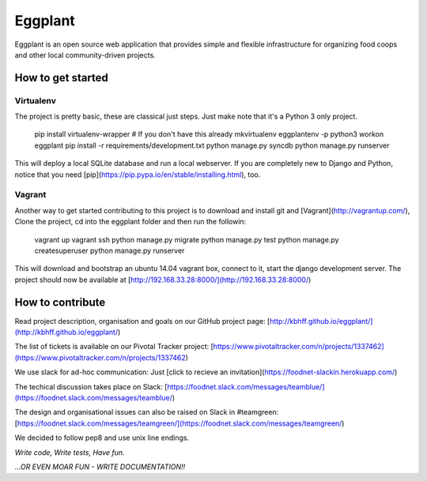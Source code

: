 Eggplant
--------

.. image:: https://api.travis-ci.org/kbhff/eggplant.svg
        :target: https://travis-ci.org/kbhff/eggplant

.. image:: https://readthedocs.org/projects/eggplant/badge/?version=latest
        :target: https://readthedocs.org/projects/eggplant/?badge=latest
        :alt: Documentation Status

.. image:: https://coveralls.io/repos/kbhff/eggplant/badge.svg?branch=master&service=github
        :target: https://coveralls.io/github/kbhff/eggplant?branch=master


Eggplant is an open source web application that provides simple and flexible 
infrastructure for organizing food coops and other local
community-driven projects.


How to get started
==================

Virtualenv
~~~~~~~~~~

The project is pretty basic, these are classical just steps. Just make note
that it's a Python 3 only project.

    pip install virtualenv-wrapper  # If you don't have this already
    mkvirtualenv eggplantenv -p python3
    workon eggplant 
    pip install -r requirements/development.txt
    python manage.py syncdb
    python manage.py runserver


This will deploy a local SQLite database and run a local webserver. If you are
completely new to Django and Python, notice that you need [pip](https://pip.pypa.io/en/stable/installing.html), too.


Vagrant
~~~~~~~

Another way to get started contributing to this project is to 
download and install git and [Vagrant](http://vagrantup.com/), 
Clone the project, cd into the eggplant folder and then run the followin: 


    vagrant up
    vagrant ssh
    python manage.py migrate
    python manage.py test
    python manage.py createsuperuser
    python manage.py runserver

This will download and bootstrap an ubuntu 14.04 vagrant box, connect to it,
start the django development server. The project should now be 
available at [http://192.168.33.28:8000/](http://192.168.33.28:8000/)


How to contribute
=================

Read project description, organisation and goals on our GitHub project page:
[http://kbhff.github.io/eggplant/](http://kbhff.github.io/eggplant/)

The list of tickets is available on our Pivotal Tracker project:
[https://www.pivotaltracker.com/n/projects/1337462](https://www.pivotaltracker.com/n/projects/1337462)

We use slack for ad-hoc communication: Just [click to recieve an invitation](https://foodnet-slackin.herokuapp.com/)

The techical discussion takes place on Slack:
[https://foodnet.slack.com/messages/teamblue/](https://foodnet.slack.com/messages/teamblue/)

The design and organisational issues can also be raised on Slack in #teamgreen:
[https://foodnet.slack.com/messages/teamgreen/](https://foodnet.slack.com/messages/teamgreen/)

We decided to follow pep8 and use unix line endings.

*Write code, Write tests, Have fun.*

*...OR EVEN MOAR FUN - WRITE DOCUMENTATION!!*
